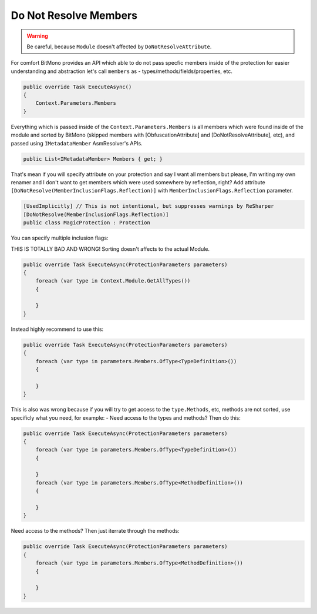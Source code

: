 Do Not Resolve Members
======================


.. warning::

    Be careful, because ``Module`` doesn't affected by ``DoNotResolveAttribute``.


For comfort BitMono provides an API which able to do not pass specfic members inside of the protection for easier understanding and abstraction let's call ``members`` as - types/methods/fields/properties, etc.


.. code-block:: csharp
    
    public override Task ExecuteAsync()
    {
        Context.Parameters.Members
    }


Everything which is passed inside of the ``Context.Parameters.Members`` is all members which were found inside of the module and sorted by BitMono (skipped members with [ObfuscationAttribute] and [DoNotResolveAttribute], etc), and passed using ``IMetadataMember`` AsmResolver's APIs.


.. code-block:: csharp
    
    public List<IMetadataMember> Members { get; }


That's mean if you will specify attribute on your protection and say I want all members but please, I'm writing my own renamer and I don't want to get members which were used somewhere by reflection, right?
Add attribute ``[DoNotResolve(MemberInclusionFlags.Reflection)]`` with ``MemberInclusionFlags.Reflection`` parameter.


.. code-block:: csharp
    
	[UsedImplicitly] // This is not intentional, but suppresses warnings by ReSharper
	[DoNotResolve(MemberInclusionFlags.Reflection)]
	public class MagicProtection : Protection



You can specify multiple inclusion flags:


.. code-block:: csharp
	[UsedImplicitly]
	[DoNotResolve(MemberInclusionFlags.SpecialRuntime | MemberInclusionFlags.Reflection)]
	public class MagicProtection : Protection


THIS IS TOTALLY BAD AND WRONG! Sorting doesn't affects to the actual Module.


.. code-block:: csharp
    
    public override Task ExecuteAsync(ProtectionParameters parameters)
    {
        foreach (var type in Context.Module.GetAllTypes())
        {
    
        }
    }



Instead highly recommend to use this:


.. code-block:: csharp

    public override Task ExecuteAsync(ProtectionParameters parameters)
    {
        foreach (var type in parameters.Members.OfType<TypeDefinition>())
        {
    
        }
    }


This is also was wrong because if you will try to get access to the ``type.Methods``, etc, methods are not sorted, use specificly what you need, for example:
- Need access to the types and methods? Then do this:


.. code-block:: csharp

    public override Task ExecuteAsync(ProtectionParameters parameters)
    {
        foreach (var type in parameters.Members.OfType<TypeDefinition>())
        {
    
        }
        foreach (var type in parameters.Members.OfType<MethodDefinition>())
        {
    
        }
    }


Need access to the methods? Then just iterrate through the methods:


.. code-block:: csharp

    public override Task ExecuteAsync(ProtectionParameters parameters)
    {
        foreach (var type in parameters.Members.OfType<MethodDefinition>())
        {
    
        }
    }